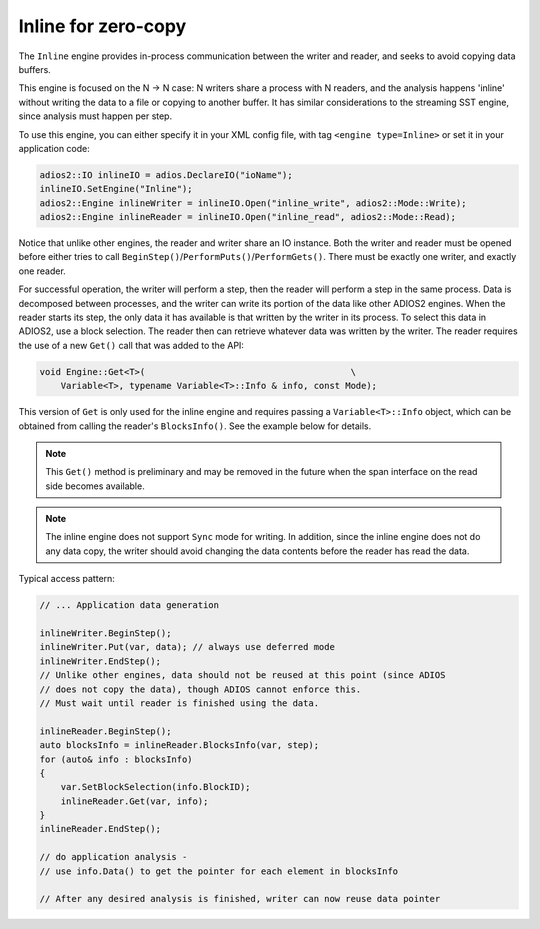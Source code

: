 ********************
Inline for zero-copy
********************

The ``Inline`` engine provides in-process communication between the writer and reader, and seeks to avoid copying data buffers.

This engine is focused on the N -> N case: N writers share a process with N readers, and the analysis happens 'inline' without writing the data to a file or copying to another buffer.
It has similar considerations to the streaming SST engine, since analysis must happen per step.

To use this engine, you can either specify it in your XML config file, with tag ``<engine type=Inline>`` or set it in your application code:

.. code-block:: c++

    adios2::IO inlineIO = adios.DeclareIO("ioName");
    inlineIO.SetEngine("Inline");
    adios2::Engine inlineWriter = inlineIO.Open("inline_write", adios2::Mode::Write);
    adios2::Engine inlineReader = inlineIO.Open("inline_read", adios2::Mode::Read);

Notice that unlike other engines, the reader and writer share an IO instance.
Both the writer and reader must be opened before either tries to call ``BeginStep()``/``PerformPuts()``/``PerformGets()``.
There must be exactly one writer, and exactly one reader.

For successful operation, the writer will perform a step, then the reader will perform a step in the same process.
Data is decomposed between processes, and the writer can write its portion of the data like other ADIOS2 engines.
When the reader starts its step, the only data it has available is that written by the writer in its process.
To select this data in ADIOS2, use a block selection.
The reader then can retrieve whatever data was written by the writer.
The reader requires the use of a new ``Get()`` call that was added to the API:

.. code-block:: c++

    void Engine::Get<T>(                                       \
        Variable<T>, typename Variable<T>::Info & info, const Mode);

This version of ``Get`` is only used for the inline engine and requires passing a ``Variable<T>::Info`` object, which can be obtained from calling the reader's ``BlocksInfo()``.
See the example below for details.

.. note::
 This ``Get()`` method is preliminary and may be removed in the future when the span interface on the read side becomes available.

.. note::
 The inline engine does not support ``Sync`` mode for writing. In addition, since the inline engine does not do any data copy, the writer should avoid changing the data contents before the reader has read the data.

Typical access pattern:

.. code-block:: c++

    // ... Application data generation

    inlineWriter.BeginStep();
    inlineWriter.Put(var, data); // always use deferred mode
    inlineWriter.EndStep();
    // Unlike other engines, data should not be reused at this point (since ADIOS
    // does not copy the data), though ADIOS cannot enforce this.
    // Must wait until reader is finished using the data.

    inlineReader.BeginStep();
    auto blocksInfo = inlineReader.BlocksInfo(var, step);
    for (auto& info : blocksInfo)
    {
        var.SetBlockSelection(info.BlockID);
        inlineReader.Get(var, info);
    }
    inlineReader.EndStep();

    // do application analysis -
    // use info.Data() to get the pointer for each element in blocksInfo

    // After any desired analysis is finished, writer can now reuse data pointer
